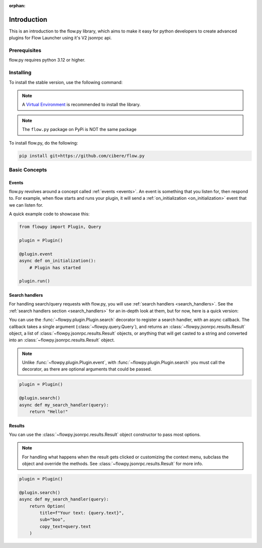 :orphan:

.. _intro:

Introduction
==============

This is an introduction to the flow.py library, which aims to make it easy for python developers to create advanced plugins for Flow Launcher using it's V2 jsonrpc api.

Prerequisites
---------------

flow.py requires python 3.12 or higher.

.. _installing:

Installing
-----------

To install the stable version, use the following command:

.. note::

    A `Virtual Environment <https://docs.python.org/3/library/venv.html>`__ is recommended to install
    the library.

.. NOTE::
    The ``flow.py`` package on PyPi is NOT the same package

To install flow.py, do the following:

.. code:: sh

    pip install git+https://github.com/cibere/flow.py

Basic Concepts
---------------

Events
~~~~~~

flow.py revolves around a concept called :ref:`events <events>`. An event is something that you listen for, then respond to. For example, when flow starts and runs your plugin, it will send a :ref:`on_initialization <on_initialization>` event that we can listen for.

A quick example code to showcase this:

.. code:: py

    from flowpy import Plugin, Query

    plugin = Plugin()

    @plugin.event
    async def on_initialization():
        # Plugin has started
    
    plugin.run()

Search handlers
~~~~~~~~~~~~~~~

For handling search/query requests with flow.py, you will use :ref:`search handlers <search_handlers>`. See the :ref:`search handlers section <search_handlers>` for an in-depth look at them, but for now, here is a quick version:

You can use the :func:`~flowpy.plugin.Plugin.search` decorator to register a search handler, with an async callback. The callback takes a single argument (:class:`~flowpy.query.Query`), and returns an :class:`~flowpy.jsonrpc.results.Result` object, a list of :class:`~flowpy.jsonrpc.results.Result` objects, or anything that will get casted to a string and converted into an :class:`~flowpy.jsonrpc.results.Result` object.

.. NOTE::
    Unlike :func:`~flowpy.plugin.Plugin.event`, with :func:`~flowpy.plugin.Plugin.search` you must call the decorator, as there are optional arguments that could be passed.

.. code:: py
    
    plugin = Plugin()
    
    @plugin.search()
    async def my_search_handler(query):
        return "Hello!"

Results
~~~~~~~

You can use the :class:`~flowpy.jsonrpc.results.Result` object constructor to pass most options.

.. NOTE::
    For handling what happens when the result gets clicked or customizing the context menu, subclass the object and override the methods. See :class:`~flowpy.jsonrpc.results.Result` for more info.

.. code:: py
    
    plugin = Plugin()
    
    @plugin.search()
    async def my_search_handler(query):
        return Option(
            title=f"Your text: {query.text}",
            sub="boo",
            copy_text=query.text
        )